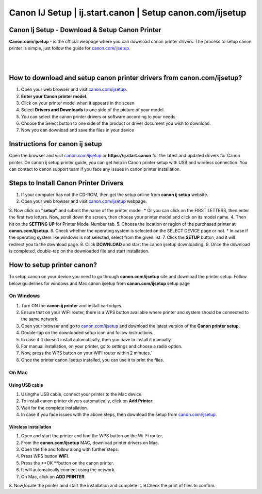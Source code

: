 

#############
Canon IJ Setup | ij.start.canon | Setup canon.com/ijsetup
#############

*************
Canon Ij Setup - Download & Setup Canon Printer
*************

**Canon.com/ijsetup** - is the official webpage where you can download canon printer drivers. The process to setup canon printer is simple, just follow the guide for `canon.com/ijsetup <https://cannon-com-ijsetup.readthedocs.io/en/latest/index.html>`_.

|
.. image:: getstarted.png
    :width: 350px
    :align: center
    :height: 100px
    :alt: canon.com/ijsetup
    :target: http://canoncom.ijsetup.s3-website-us-west-1.amazonaws.com
	
|
*************
How to download and setup canon printer drivers from canon.com/ijsetup?
*************
1. Open your web browser and visit `canon.com/ijsetup <https://cannon-com-ijsetup.readthedocs.io/en/latest/index.html>`_.
2. **Enter your Canon printer model**.
3. Click on your printer model when it appears in the sceen
4. Select **Drivers and Downloads** to one side of the picture of your model.
5. You can select the canon printer drivers or software according to your needs.
6. Choose the Select button to one side of the product or driver document you wish to download.
7. Now you can download and save the files in your device

*************
Instructions for canon ij setup
*************
Open the browser and visit `canon.com/ijsetup <https://cannon-com-ijsetup.readthedocs.io/en/latest/index.html>`_ or **https://ij.start.canon** for the latest and updated drivers for Canon printer. On canon ij setup printer guide, you can get help in Canon printer setup with USB and wireless connection. You can contact to canon support team if you face any issues in canon printer installation.

*************
Steps to Install Canon Printer Drivers
*************
1. If your computer has not the CD-ROM, then get the setup online from **canon ij setup** website.
2. Open your web browser and visit `canon.com/ijsetup <https://cannon-com-ijsetup.readthedocs.io/en/latest/index.html>`_ webpage.
3. Now click on **"setup"** and submit the name of the printer model.
* Or you can click on the FIRST LETTERS, then enter the first two letters. Now, scroll down the screen, then choose your printer model and click on its model name.
4. Then hit on the **SETTING UP** for Printer Model Number tab.
5. Choose the location or region of the purchased printer at **canon.com/ijsetup**.
6. Check whether the operating system is selected on the SELECT DEVICE page or not.
* In case if the operating system like windows is not selected, select from the given list.
7. Click the **SETUP** button, and it will redirect you to the download page.
8. Click **DOWNLOAD** and start the canon ijsetup downloading.
9. Once the download is completed, double-tap on the downloaded file and start installation.

*************
How to setup printer canon?
*************

To setup canon on your device you need to go through **canon.com/ijsetup** site and download the printer setup. Follow below guidelines for windows and Mac canon ijsetup from **canon.com/ijsetup** setup page

===========
On Windows
===========

1. Turn ON the **canon ij printer** and install cartridges.
2. Ensure that on your WIFI router, there is a WPS button available where printer and system should be connected to the same network.
3. Open your browser and go to `canon.com/ijsetup <https://cannon-com-ijsetup.readthedocs.io/en/latest/index.html>`_ and download the latest version of the **Canon printer setup**.
4. Double-tap on the downloaded setup icon and follow instructions.
5. In case if it doesn’t install automatically, then you have to install it manually.
6. For manual installation, on your printer, go to settings and choose a radio option.
7. Now, press the WPS button on your WIFI router within 2 minutes.’
8. Once the printer canon ijsetup installed, you can use it to print the files.

===========
On Mac
===========

Using USB cable
************
1. Usingthe USB cable, connect your printer to the Mac device.
2. To install canon printer drivers automatically, click on **Add Printer**.
3. Wait for the complete installation.
4. In case if you face issues with the above steps, then download the setup from `canon.com/ijsetup <https://cannon-com-ijsetup.readthedocs.io/en/latest/index.html>`_.


Wireless installation
************

1. Open and start the printer and find the WPS button on the Wi-Fi router.
2. From the **canon.com/ijsetup** MAC, download printer drivers on Mac.
3. Open the file and follow along with further steps.
4. Press WPS button **WIFI**.
5. Press the **OK **button on the canon printer.
6. It will automatically connect using the network.
7. On Mac, click on **ADD PRINTER**.
8. Now,locate the printer amd start the installation and complete it.
9.Check the print of files to confirm.
